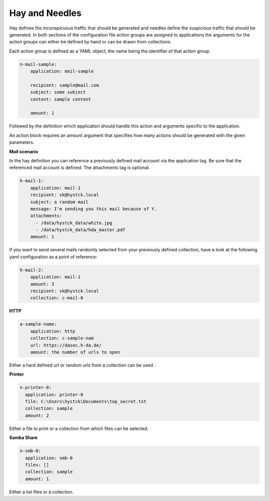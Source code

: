 Hay and Needles
^^^^^^^^^^^^^^^

Hay defines the inconspicuous traffic that should be generated and
needles define the suspicious traffic that should be generated.
In both sections of the configuration file action groups are assigned to applications
the arguments for the action groups can either be defined by hand or can be drawn from collections.

Each action group is defined as a YAML object, the name being the identifier of that
action group.

.. code-block:: yaml

    n-mail-sample:
        application: mail-sample

        recipient: sample@mail.com
        subject: some subject
        content: sample content

        amount: 1

Followed by the definition which application should handle this action and
arguments specific to the application.

An action block requires an amount argument that specifies how many actions
should be generated with the given parameters.

**Mail scenario**

In the hay definition you can reference a previously defined mail account via the application tag. Be sure that the referenced mail account is defined. The attachments tag is optional.

.. code-block:: yaml

    h-mail-1:
        application: mail-1
        recipient: sk@hystck.local
        subject: a random mail
        message: I'm sending you this mail because of Y.
        attachments:
          - /data/hystck_data/white.jpg
          - /data/hystck_data/hda_master.pdf
        amount: 1

If you want to send several mails randomly selected from your previously defined collection, have a look at the following yaml configuration as a point of reference:

.. code-block:: yaml

    h-mail-2:
        application: mail-1
        amount: 3
        recipient: sk@hystck.local
        collection: c-mail-0

**HTTP**

.. code-block:: yaml

    a-sample-name:
        application: http
        collection: c-sample-nam
        url: https://dasec.h-da.de/
        amount: the number of urls to open

Either a hard defined url or random urls from a collection can be used.

**Printer**

.. code-block:: yaml

  n-printer-0:
    application: printer-0
    file: C:\Users\hystck\Documents\top_secret.txt
    collection: sample
    amount: 2

Either a file to print or a collection from which files can be selected.

**Samba Share**

.. code-block:: yaml

  n-smb-0:
    application: smb-0
    files: []
    collection: sample
    amount: 1

Either a list files or a collection.
